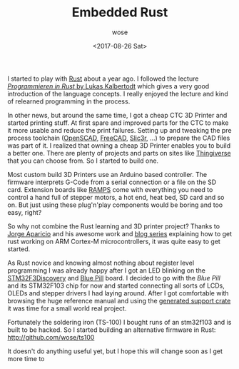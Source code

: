 #+TITLE:       Embedded Rust
#+AUTHOR:      wose
#+DATE:        <2017-08-26 Sat>
#+TAGS:        rust, log, cortex-m, ts100
I started to play with [[https://rust-lang.org][Rust]] about a year ago. I followed the lecture
[[https://github.com/LukasKalbertodt/programmieren-in-rust][/Programmieren in Rust/ by Lukas Kalbertodt]] which gives a very good introduction
of the language concepts. I really enjoyed the lecture and kind of relearned
programming in the process.

In other news, but around the same time, I got a cheap CTC 3D Printer and
started printing stuff. At first spare and improved parts for the CTC to make it
more usable and reduce the print failures. Setting up and tweaking the pre
process toolchain ([[http://www.openscad.org/][OpenSCAD]], [[https://www.freecadweb.org/][FreeCAD]], [[http://slic3r.org/][Slic3r]], ...) to prepare the CAD files was
part of it. I realized that owning a cheap 3D Printer enables you to build a
better one. There are plenty of projects and parts on sites like [[https://www.thingiverse.com/][Thingiverse]]
that you can choose from. So I started to build one.

[[../images/dragonfly.png]]

Most custom build 3D Printers use an Arduino based controller. The firmware
interprets G-Code from a serial connection or a file on the SD card. Extension
boards like [[http://reprap.org/wiki/RAMPS_1.4][RAMPS]] come with everything you need to control a hand full of
stepper motors, a hot end, heat bed, SD card and so on. But just using these
plug'n'play components would be boring and too easy, right?

So why not combine the Rust learning and 3D printer project? Thanks to [[https://github.com/japaric][Jorge
Aparicio]] and his awesome work and [[http://blog.japaric.io/][blog series]] explaining how to get rust working
on ARM Cortex-M microcontrollers, it was quite easy to get started.

As Rust novice and knowing almost nothing about register level programming I was
already happy after I got an LED blinking on the [[http://www.st.com/en/evaluation-tools/stm32f3discovery.html][STM32F3Discovery]] and [[http://wiki.stm32duino.com/index.php?title=Blue_Pill][Blue Pill]]
board. I decided to go with the /Blue Pill/ and its STM32F103 chip for now and
started connecting all sorts of LCDs, OLEDs and stepper drivers I had laying
around. After I got comfortable with browsing the huge reference manual and
using the [[https://github.com/japaric/stm32f103xx][generated support crate]] it was time for a small world real project.

Fortunately the soldering iron (TS-100) I bought runs of an stm32f103 and is
built to be hacked. So I started building an alternative firmware in Rust:
http://github.com/wose/ts100

[[../images/ts100.png]]

It doesn't do anything useful yet, but I hope this will change soon as I get
more time to
